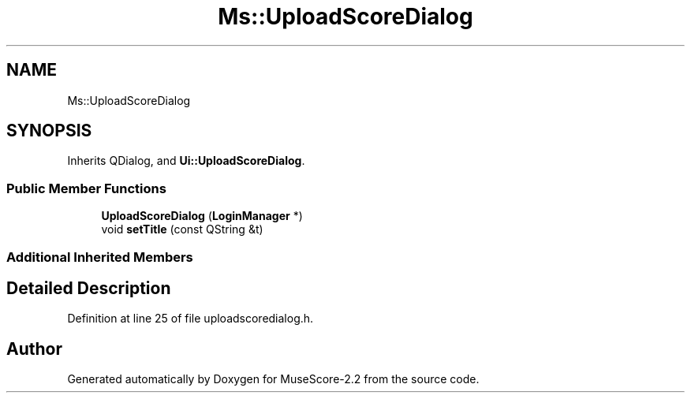 .TH "Ms::UploadScoreDialog" 3 "Mon Jun 5 2017" "MuseScore-2.2" \" -*- nroff -*-
.ad l
.nh
.SH NAME
Ms::UploadScoreDialog
.SH SYNOPSIS
.br
.PP
.PP
Inherits QDialog, and \fBUi::UploadScoreDialog\fP\&.
.SS "Public Member Functions"

.in +1c
.ti -1c
.RI "\fBUploadScoreDialog\fP (\fBLoginManager\fP *)"
.br
.ti -1c
.RI "void \fBsetTitle\fP (const QString &t)"
.br
.in -1c
.SS "Additional Inherited Members"
.SH "Detailed Description"
.PP 
Definition at line 25 of file uploadscoredialog\&.h\&.

.SH "Author"
.PP 
Generated automatically by Doxygen for MuseScore-2\&.2 from the source code\&.
